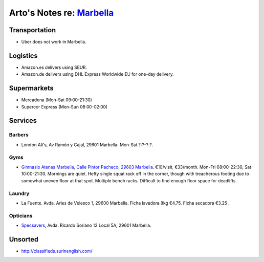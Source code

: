 **********************************************************************
Arto's Notes re: `Marbella <https://en.wikipedia.org/wiki/Marbella>`__
**********************************************************************

Transportation
==============

* Uber does not work in Marbella.

Logistics
=========

* Amazon.es delivers using SEUR.
* Amazon.de delivers using DHL Express Worldwide EU for one-day delivery.

Supermarkets
============

* Mercadona (Mon-Sat 09:00-21:30)
* Supercor Express (Mon-Sun 08:00-02:00)

Services
========

Barbers
-------

* London Ali's, Av Ramón y Cajal, 29601 Marbella.
  Mon-Sat ?:?-?:?.

Gyms
----

* `Gimnasio Atenas Marbella <http://www.gimnasioatenas.com/contacto/>`__,
  `Calle Pintor Pacheco, 29603 Marbella <https://goo.gl/maps/CrZitzQSjNp>`__.
  €10/visit, €33/month. Mon-Fri 08:00-22:30, Sat 10:00-21:30.
  Mornings are quiet. Hefty single squat rack off in the corner, though with
  treacherous footing due to somewhat uneven floor at that spot. Multiple
  bench racks. Difficult to find enough floor space for deadlifts.

Laundry
-------

* La Fuente.
  Avda. Aries de Velesco 1, 29600 Marbella.
  Ficha lavadora 8kg €4.75. Ficha secadora €3.25 .

Opticians
---------

* `Specsavers <https://en.specsavers.es/stores/marbella>`__,
  Avda. Ricardo Soriano 12 Local 5A, 29601 Marbella.

Unsorted
========

* http://classifieds.surinenglish.com/
